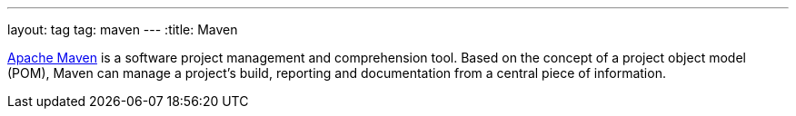 ---
layout: tag
tag: maven
---
:title: Maven

link:https://maven.apache.org/[Apache Maven] is a software project management and comprehension tool. Based on the concept of a project object model (POM), Maven can manage a project's build, reporting and documentation from a central piece of information.

